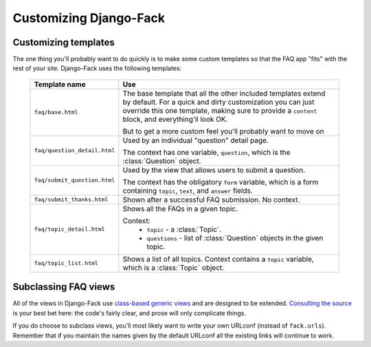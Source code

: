 Customizing Django-Fack
=======================

.. _custom-templates:

Customizing templates
---------------------

The one thing you'll probably want to do quickly is to make some custom
templates so that the FAQ app "fits" with the rest of your site. Django-Fack
uses the following templates:

    ==============================  ============================================
    Template name                   Use
    ==============================  ============================================
    ``faq/base.html``               The base template that all the other 
                                    included templates extend by default. For a
                                    quick and dirty customization you can just
                                    override this one template, making sure to
                                    provide a ``content`` block, and
                                    everything'll look OK.
                                    
                                    But to get a more custom feel you'll
                                    probably want to move on
                        
    ``faq/question_detail.html``    Used by an individual "question" detail
                                    page.
                                    
                                    The context has one variable, ``question``,
                                    which is the :class:`Question` object.
    
    ``faq/submit_question.html``    Used by the view that allows users to submit
                                    a question.
                                    
                                    The context has the obligatory ``form``
                                    variable, which is a form containing
                                    ``topic``, ``text``, and ``answer`` fields.
                                    
    ``faq/submit_thanks.html``      Shown after a successful FAQ submission.
                                    No context.
                                    
    ``faq/topic_detail.html``       Shows all the FAQs in a given topic.
    
                                    Context:
                                        * ``topic`` - a :class:`Topic`.
                                        * ``questions`` - list of
                                          :class:`Question` objects in the given
                                          topic.
                                          
    ``faq/topic_list.html``         Shows a list of all topics. Context
                                    contains a ``topic`` variable, which is
                                    a :class:`Topic` object.
    ==============================  ============================================

Subclassing FAQ views
---------------------

All of the views in Django-Fack use `class-based generic views`__ and are
designed to be extended. `Consulting the source`__ is your best bet here:
the code's fairly clear, and prose will only complicate things.

If you do choose to subclass views, you'll most likely want to write your
own URLconf (instead of ``fack.urls``). Remember that if you maintain the
names given by the default URLconf all the existing links will continue
to work.

__ http://docs.djangoproject.com/en/dev/topics/class-based-views/
__ https://github.com/revsys/django-fack/blob/master/fack/views.py